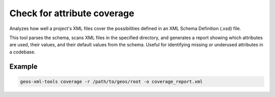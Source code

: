 Check for attribute coverage
============================

Analyzes how well a project's XML files cover the possibilities defined in an XML Schema Definition (.xsd) file.

This tool parses the schema, scans XML files in the specified directory, and generates a report showing which attributes are used, their values, and their default values from the schema.
Useful for identifying missing or underused attributes in a codebase.

Example
-------
.. code-block:: console

    geos-xml-tools coverage -r /path/to/geos/root -o coverage_report.xml


.. argparse::
   :module: geos.xml_tools.command_line_parsers
   :func: build_attribute_coverage_input_parser
   :prog: check_xml_attribute_coverage 